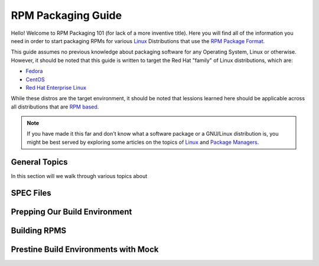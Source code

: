 .. SPDX-License-Identifier:    CC-BY-SA-4.0


.. _rpm-guide:

===================
RPM Packaging Guide
===================

Hello! Welcome to RPM Packaging 101 (for lack of a more inventive title). Here
you will find all of the information you need in order to start packaging RPMs
for various `Linux`_ Distributions that use the `RPM Package Format`_.

This guide assumes no previous knowledge about packaging software for any
Operating System, Linux or otherwise. However, it should be noted that this
guide is written to target the Red Hat "family" of Linux distributions, which
are:

* `Fedora`_
* `CentOS`_
* `Red Hat Enterprise Linux`_

While these distros are the target environment, it should be noted that lessions
learned here should be applicable across all distributions that are `RPM based`_.

.. note::
    If you have made it this far and don't know what a software package or a
    GNU/Linux distribution is, you might be best served by exploring some
    articles on the topics of `Linux`_ and `Package Managers`_.

General Topics
==============

In this section will we walk through various topics about

SPEC Files
==========

Prepping Our Build Environment
==============================

Building RPMS
=============

Prestine Build Environments with Mock
=====================================

.. _RPM Package Format: http://rpm.org/
.. _Fedora: https://getfedora.org/
.. _CentOS: https://www.centos.org/
.. _Red Hat: https://www.redhat.com/en
.. _Linux: https://en.wikipedia.org/wiki/Linux
.. _Package Managers: https://en.wikipedia.org/wiki/Package_manager
.. _Red Hat Enterprise Linux:
    https://www.redhat.com/en/technologies/linux-platforms
.. _RPM based:
    https://en.wikipedia.org/wiki/List_of_Linux_distributions#RPM-based

